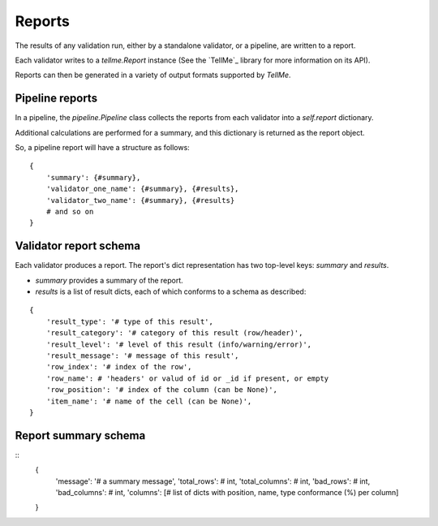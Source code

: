 Reports
=======

The results of any validation run, either by a standalone validator, or a pipeline, are written to a report.

Each validator writes to a `tellme.Report` instance (See the `TellMe`_ library for more information on its API).

Reports can then be generated in a variety of output formats supported by `TellMe`.

Pipeline reports
----------------
In a pipeline, the `pipeline.Pipeline` class collects the reports from each validator into a `self.report` dictionary.

Additional calculations are performed for a summary, and this dictionary is returned as the report object.

So, a pipeline report will have a structure as follows:

::

    {
        'summary': {#summary},
        'validator_one_name': {#summary}, {#results},
        'validator_two_name': {#summary}, {#results}
        # and so on
    }

Validator report schema
-----------------------

Each validator produces a report. The report's dict representation has two top-level keys: `summary` and `results`.

* `summary` provides a summary of the report.
* `results` is a list of result dicts, each of which conforms to a schema as described:

::

    {
        'result_type': '# type of this result',
        'result_category': '# category of this result (row/header)',
        'result_level': '# level of this result (info/warning/error)',
        'result_message': '# message of this result',
        'row_index': '# index of the row',
        'row_name': # 'headers' or valud of id or _id if present, or empty
        'row_position': '# index of the column (can be None)',
        'item_name': '# name of the cell (can be None)',
    }

Report summary schema
---------------------

::
    {
        'message': '# a summary message',
        'total_rows': # int,
        'total_columns': # int,
        'bad_rows': # int,
        'bad_columns': # int,
        'columns': [# list of dicts with position, name, type conformance (%) per column]
    }
